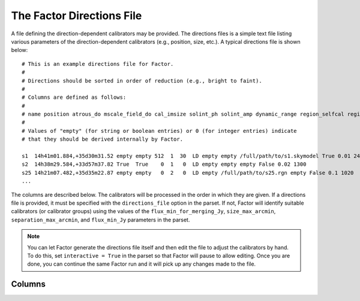 .. _directions_file:

The Factor Directions File
==========================

A file defining the direction-dependent calibrators may be provided. The directions files is a simple text file listing various parameters of the direction-dependent calibrators (e.g., position, size, etc.). A typical directions file is shown below::

    # This is an example directions file for Factor.
    #
    # Directions should be sorted in order of reduction (e.g., bright to faint).
    #
    # Columns are defined as follows:
    #
    # name position atrous_do mscale_field_do cal_imsize solint_ph solint_amp dynamic_range region_selfcal region_facet peel_skymodel outlier_source cal_size_deg cal_flux_mjy
    #
    # Values of "empty" (for string or boolean entries) or 0 (for integer entries) indicate
    # that they should be derived internally by Factor.

    s1  14h41m01.884,+35d30m31.52 empty empty 512  1  30  LD empty empty /full/path/to/s1.skymodel True 0.01 2400
    s2  14h38m29.584,+33d57m37.82 True  True    0  1   0  LD empty empty empty False 0.02 1300
    s25 14h21m07.482,+35d35m22.87 empty empty   0  2   0  LD empty /full/path/to/s25.rgn empty False 0.1 1020
    ...

The columns are described below. The calibrators will be processed in the order in which they are given. If a directions file is provided, it must be specified with the ``directions_file`` option in the parset. If not,  Factor will identify suitable calibrators (or calibrator groups) using the values of the ``flux_min_for_merging_Jy``, ``size_max_arcmin``, ``separation_max_arcmin``, and ``flux_min_Jy`` parameters in the parset.

.. note::

    You can let Factor generate the directions file itself and then edit the file to adjust the calibrators by hand. To do this, set ``interactive = True`` in the parset so that Factor will pause to allow editing. Once you are done, you can continue the same Factor run and it will pick up any changes made to the file.


Columns
-------

.. glossary::

    name
        The name of the calibrator or facet.

    position
        The RA and Dec (J2000) of the calibrator, written as ``RA,Dec`` in sexagesimal format (note that there should be no space after the comma). If the calibrator is a group of more than one source, this position should define the center of a calibration group.

    atrous_do
        If ``True``, the wavelet module of PyBDSM will be used during facet imaging. If empty, Factor will activate the wavelet module if it identifies a source with a diameter of 6 arcmin or larger in the facet sky model.

    mscale_field_do
        If ``True``, multiscale clean will be used during facet imaging. If empty, Factor will activate multiscale clean if it identifies a source with a diameter of 6 arcmin or larger in the facet sky model.

    cal_imsize
        The width in pixels of calibrator image. If ``0``, Factor will determine the width from the size of the calibrator or calibrator group.

    solint_ph
        The solution interval in seconds for the phase-only solve. If ``0``, Factor will set the solution interval based on the brightness of the calibrator or calibrator group.

    solint_amp
        The solution interval in seconds for the amplitude solve. If ``0``, Factor will set the solution interval based on the brightness of the calibrator or calibrator group.

    dynamic_range
        If ``HD``, amplitudes are solved for every channel. If ``LD``, amplitudes are solved in blocks defined by the ``TEC_block_MHz`` option in the parset.

    region_selfcal
        The region to use as a clean mask during self calibration. If given, this region will be unioned with the PyBDSM-generated one.

    region_facet
        The region to use as a clean mask during facet imaging. If given, this region will be unioned with the PyBDSM-generated one.

    peel_skymodel
        The sky model to use during peeling (if the ``outlier_source`` column is set to ``True`` or if the calibrator flux density exceeds that set with the ``peel_flux_Jy`` option in the parset).

    outlier_source
        If ``True``, the calibrator will be peeled using the sky model given in the ``peel_skymodel`` column and self calibration will not be done.

    cal_size_deg
        The size of the calibrator or calibrator group in degrees.

    cal_flux_mjy
        The total flux density of the calibrator or calibrator group in mJy.


